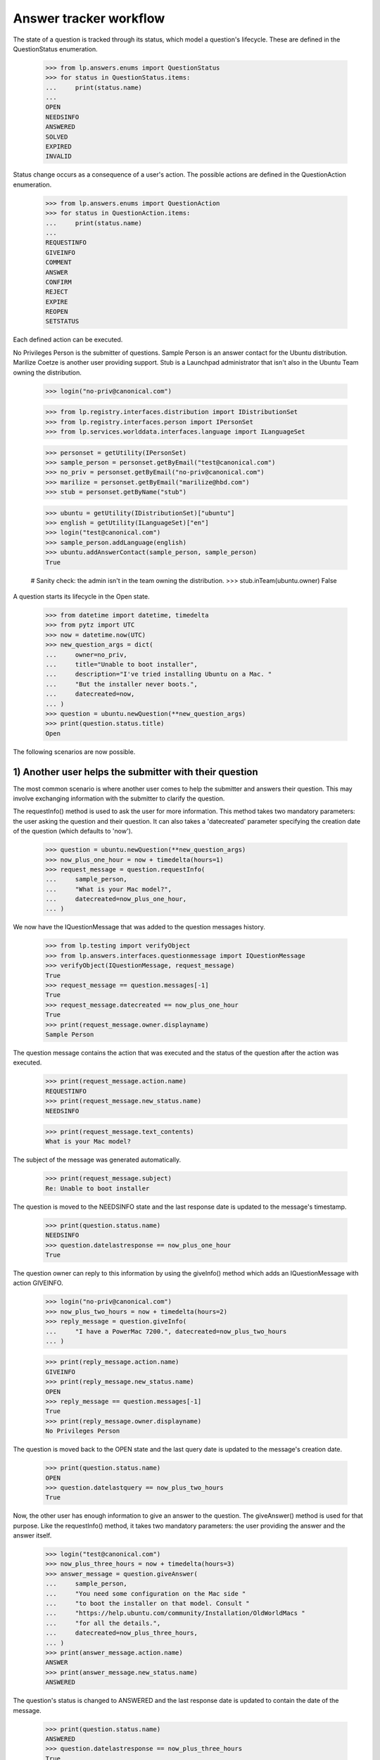 =======================
Answer tracker workflow
=======================

The state of a question is tracked through its status, which model a
question's lifecycle.  These are defined in the QuestionStatus enumeration.

    >>> from lp.answers.enums import QuestionStatus
    >>> for status in QuestionStatus.items:
    ...     print(status.name)
    ...
    OPEN
    NEEDSINFO
    ANSWERED
    SOLVED
    EXPIRED
    INVALID

Status change occurs as a consequence of a user's action.  The possible
actions are defined in the QuestionAction enumeration.

    >>> from lp.answers.enums import QuestionAction
    >>> for status in QuestionAction.items:
    ...     print(status.name)
    ...
    REQUESTINFO
    GIVEINFO
    COMMENT
    ANSWER
    CONFIRM
    REJECT
    EXPIRE
    REOPEN
    SETSTATUS

Each defined action can be executed.

No Privileges Person is the submitter of questions.  Sample Person is an
answer contact for the Ubuntu distribution.  Marilize Coetze is another user
providing support.  Stub is a Launchpad administrator that isn't also in the
Ubuntu Team owning the distribution.

    >>> login("no-priv@canonical.com")

    >>> from lp.registry.interfaces.distribution import IDistributionSet
    >>> from lp.registry.interfaces.person import IPersonSet
    >>> from lp.services.worlddata.interfaces.language import ILanguageSet

    >>> personset = getUtility(IPersonSet)
    >>> sample_person = personset.getByEmail("test@canonical.com")
    >>> no_priv = personset.getByEmail("no-priv@canonical.com")
    >>> marilize = personset.getByEmail("marilize@hbd.com")
    >>> stub = personset.getByName("stub")

    >>> ubuntu = getUtility(IDistributionSet)["ubuntu"]
    >>> english = getUtility(ILanguageSet)["en"]
    >>> login("test@canonical.com")
    >>> sample_person.addLanguage(english)
    >>> ubuntu.addAnswerContact(sample_person, sample_person)
    True

    # Sanity check: the admin isn't in the team owning the distribution.
    >>> stub.inTeam(ubuntu.owner)
    False

A question starts its lifecycle in the Open state.

    >>> from datetime import datetime, timedelta
    >>> from pytz import UTC
    >>> now = datetime.now(UTC)
    >>> new_question_args = dict(
    ...     owner=no_priv,
    ...     title="Unable to boot installer",
    ...     description="I've tried installing Ubuntu on a Mac. "
    ...     "But the installer never boots.",
    ...     datecreated=now,
    ... )
    >>> question = ubuntu.newQuestion(**new_question_args)
    >>> print(question.status.title)
    Open

The following scenarios are now possible.


1) Another user helps the submitter with their question
=======================================================

The most common scenario is where another user comes to help the submitter and
answers their question.  This may involve exchanging information with the
submitter to clarify the question.

The requestInfo() method is used to ask the user for more information.  This
method takes two mandatory parameters: the user asking the question and their
question.  It can also takes a 'datecreated' parameter specifying the creation
date of the question (which defaults to 'now').

    >>> question = ubuntu.newQuestion(**new_question_args)
    >>> now_plus_one_hour = now + timedelta(hours=1)
    >>> request_message = question.requestInfo(
    ...     sample_person,
    ...     "What is your Mac model?",
    ...     datecreated=now_plus_one_hour,
    ... )

We now have the IQuestionMessage that was added to the question messages
history.

    >>> from lp.testing import verifyObject
    >>> from lp.answers.interfaces.questionmessage import IQuestionMessage
    >>> verifyObject(IQuestionMessage, request_message)
    True
    >>> request_message == question.messages[-1]
    True
    >>> request_message.datecreated == now_plus_one_hour
    True
    >>> print(request_message.owner.displayname)
    Sample Person

The question message contains the action that was executed and the status of
the question after the action was executed.

    >>> print(request_message.action.name)
    REQUESTINFO
    >>> print(request_message.new_status.name)
    NEEDSINFO

    >>> print(request_message.text_contents)
    What is your Mac model?

The subject of the message was generated automatically.

    >>> print(request_message.subject)
    Re: Unable to boot installer

The question is moved to the NEEDSINFO state and the last response date is
updated to the message's timestamp.

    >>> print(question.status.name)
    NEEDSINFO
    >>> question.datelastresponse == now_plus_one_hour
    True

The question owner can reply to this information by using the giveInfo()
method which adds an IQuestionMessage with action GIVEINFO.

    >>> login("no-priv@canonical.com")
    >>> now_plus_two_hours = now + timedelta(hours=2)
    >>> reply_message = question.giveInfo(
    ...     "I have a PowerMac 7200.", datecreated=now_plus_two_hours
    ... )

    >>> print(reply_message.action.name)
    GIVEINFO
    >>> print(reply_message.new_status.name)
    OPEN
    >>> reply_message == question.messages[-1]
    True
    >>> print(reply_message.owner.displayname)
    No Privileges Person

The question is moved back to the OPEN state and the last query date is
updated to the message's creation date.

    >>> print(question.status.name)
    OPEN
    >>> question.datelastquery == now_plus_two_hours
    True

Now, the other user has enough information to give an answer to the question.
The giveAnswer() method is used for that purpose.  Like the requestInfo()
method, it takes two mandatory parameters: the user providing the answer and
the answer itself.

    >>> login("test@canonical.com")
    >>> now_plus_three_hours = now + timedelta(hours=3)
    >>> answer_message = question.giveAnswer(
    ...     sample_person,
    ...     "You need some configuration on the Mac side "
    ...     "to boot the installer on that model. Consult "
    ...     "https://help.ubuntu.com/community/Installation/OldWorldMacs "
    ...     "for all the details.",
    ...     datecreated=now_plus_three_hours,
    ... )
    >>> print(answer_message.action.name)
    ANSWER
    >>> print(answer_message.new_status.name)
    ANSWERED

The question's status is changed to ANSWERED and the last response date is
updated to contain the date of the message.

    >>> print(question.status.name)
    ANSWERED
    >>> question.datelastresponse == now_plus_three_hours
    True

At that point, the question is considered answered, but we don't have
feedback from the user on whether it solved their problem or not.  If it
doesn't, the user can reopen the question.

    >>> login("no-priv@canonical.com")
    >>> tomorrow = now + timedelta(days=1)
    >>> reopen_message = question.reopen(
    ...     "I installed BootX and I've progressed somewhat. I now get the "
    ...     "boot screen. But soon after the Ubuntu progress bar appears, I "
    ...     "get a OOM Killer message appearing on the screen.",
    ...     datecreated=tomorrow,
    ... )
    >>> print(reopen_message.action.name)
    REOPEN
    >>> print(reopen_message.new_status.name)
    OPEN
    >>> print(reopen_message.owner.displayname)
    No Privileges Person

This moves back the question to the OPEN state and the last query date is
updated to the message's creation date.

    >>> print(question.status.name)
    OPEN
    >>> question.datelastquery == tomorrow
    True

Once again, an answer is given.

    >>> login("test@canonical.com")
    >>> tomorrow_plus_one_hour = tomorrow + timedelta(hours=1)
    >>> answer2_message = question.giveAnswer(
    ...     marilize,
    ...     "You probably do not have enough RAM to use the "
    ...     "graphical installer. You can try the alternate CD with the "
    ...     "text installer.",
    ... )

The question is moved back to the ANSWERED state.

    >>> print(question.status.name)
    ANSWERED

The question owner will hopefully come back to confirm that their problem is
solved.  They can specify which answer message helped them solve their
problem.

    >>> login("no-priv@canonical.com")
    >>> two_weeks_from_now = now + timedelta(days=14)
    >>> confirm_message = question.confirmAnswer(
    ...     "I upgraded to 512M of RAM (found on eBay) and I've successfully "
    ...     "managed to install Ubuntu. Thanks for all the help.",
    ...     datecreated=two_weeks_from_now,
    ...     answer=answer_message,
    ... )
    >>> print(confirm_message.action.name)
    CONFIRM
    >>> print(confirm_message.new_status.name)
    SOLVED
    >>> print(confirm_message.owner.displayname)
    No Privileges Person

The question is moved to the SOLVED state, and the message that solved the
question is saved.  The date the question was solved and answerer are also
updated.

    >>> print(question.status.name)
    SOLVED
    >>> question.date_solved == two_weeks_from_now
    True
    >>> print(question.answerer.displayname)
    Sample Person
    >>> question.answer == answer_message
    True


2) Self-answering
=================

In this scenario the user comes back to give the solution to the question
themselves.  The question owner can choose a best answer message later on.
The workflow permits the question owner to choose an answer before or after
the question status is set to SOLVED.

A new question is posed.

    >>> question = ubuntu.newQuestion(**new_question_args)

The answer provides some useful information to the questioner.

    >>> login("test@canonical.com")
    >>> tomorrow_plus_one_hour = tomorrow + timedelta(hours=1)
    >>> alt_answer_message = question.giveAnswer(
    ...     marilize,
    ...     "Are you using a pre-G3 Mac? They are very difficult "
    ...     "to install to. You must mess with the hardware to trick "
    ...     "the core chips to let it install. You may not want to do this.",
    ... )

The question owner has researched the problem, and has come to a solution
themselves.

    >>> login("no-priv@canonical.com")
    >>> self_answer_message = question.giveAnswer(
    ...     no_priv,
    ...     "I found some instructions on the Wiki on how to "
    ...     "install BootX to boot the installation CD on OldWorld Mac: "
    ...     "https://help.ubuntu.com/community/Installation/OldWorldMacs "
    ...     "This is complicated and since it's a very old machine, not "
    ...     "worth the trouble.",
    ...     datecreated=now_plus_one_hour,
    ... )

The question owner is considered to have given information that the problem is
solved and the question is moved to the SOLVED state.  The 'answerer'
will be the question owner.

    >>> print(self_answer_message.action.name)
    CONFIRM
    >>> print(self_answer_message.new_status.name)
    SOLVED

    >>> print(question.status.name)
    SOLVED
    >>> print(question.answerer.displayname)
    No Privileges Person
    >>> question.date_solved == now_plus_one_hour
    True
    >>> print(question.answer)
    None

The question owner can still specify which message helped them solve their
problem.  The confirmAnswer() method is used when the question owner chooses
another user's answer as a best answer.  The status will remain SOLVED.  The
'answerer' will be the message owner, and the 'answer' will be the message.
The question's solution date will be the date of the answer message.

    >>> confirm_message = question.confirmAnswer(
    ...     "Thanks Marilize for your help. I don't think I'll put Ubuntu "
    ...     "Ubuntu on my Mac.",
    ...     datecreated=now_plus_one_hour,
    ...     answer=alt_answer_message,
    ... )
    >>> print(confirm_message.action.name)
    CONFIRM
    >>> print(confirm_message.new_status.name)
    SOLVED
    >>> print(confirm_message.owner.displayname)
    No Privileges Person

    >>> print(question.status.name)
    SOLVED
    >>> print(question.answerer.displayname)
    Marilize Coetzee
    >>> question.answer == alt_answer_message
    True
    >>> question.date_solved == now_plus_one_hour
    True


3) The question expires
=======================

It is also possible that nobody will answer the question, either because the
question is too complex or too vague.  These questions are expired by using
the expireQuestion() method.

    >>> login("no-priv@canonical.com")
    >>> question = ubuntu.newQuestion(**new_question_args)
    >>> expire_message = question.expireQuestion(
    ...     sample_person,
    ...     "There was no activity on this question for two "
    ...     "weeks and this question was expired. If you are still having "
    ...     "this problem you should reopen the question and provide more "
    ...     "information about your problem.",
    ...     datecreated=two_weeks_from_now,
    ... )
    >>> print(expire_message.action.name)
    EXPIRE
    >>> print(expire_message.new_status.name)
    EXPIRED

The question is moved to the EXPIRED state and the last response date is
updated to the message creation date.

    >>> print(question.status.name)
    EXPIRED
    >>> question.datelastresponse == two_weeks_from_now
    True

If the user comes back and provide more information, the question will be
reopened.

    >>> much_later = now + timedelta(days=30)
    >>> reopen_message = question.reopen(
    ...     "I'm installing on PowerMac 7200/120 with 32 Megs of RAM. After "
    ...     "I insert the CD and restart the computer, it boots straight "
    ...     "into Mac OS/9 instead of booting the installer.",
    ...     datecreated=much_later,
    ... )
    >>> print(reopen_message.action.name)
    REOPEN

The question status is changed back to OPEN and the last query date is
updated.

    >>> print(question.status.name)
    OPEN
    >>> question.datelastquery == much_later
    True


4) The question is invalid
==========================

In this scenario the user posts an inappropriate message, such as a spam
message or a request for Ubuntu CDs.

    >>> spam_question = ubuntu.newQuestion(
    ...     no_priv,
    ...     "CDs",
    ...     "Please send 10 Ubuntu Dapper CDs.",
    ...     datecreated=now,
    ... )

Such questions can be rejected by an answer contact, a product or distribution
owner, or a Launchpad administrator.

The canReject() method can be used to test if a user is allowed to reject the
question.  While neither No Privileges Person nor Marilize are able to reject
questions, Sample Person and the Ubuntu owner can.

    >>> spam_question.canReject(no_priv)
    False
    >>> spam_question.canReject(marilize)
    False

    # Answer contact
    >>> spam_question.canReject(sample_person)
    True
    >>> spam_question.canReject(ubuntu.owner)
    True

As a Launchpad administrator, so can Stub.

    >>> spam_question.canReject(stub)
    True

    >>> login(marilize.preferredemail.email)
    >>> spam_question.reject(marilize, "We don't send free CDs any more.")
    Traceback (most recent call last):
      ...
    zope.security.interfaces.Unauthorized: ...

When rejecting a question, a comment explaining the reason is given.

    >>> login("test@canonical.com")
    >>> reject_message = spam_question.reject(
    ...     sample_person,
    ...     "We don't send free CDs any more.",
    ...     datecreated=now_plus_one_hour,
    ... )
    >>> print(reject_message.action.name)
    REJECT
    >>> print(reject_message.new_status.name)
    INVALID

After rejection, the question is marked as invalid and the last response date
is updated.

    >>> print(spam_question.status.name)
    INVALID
    >>> spam_question.datelastresponse == now_plus_one_hour
    True

The rejection message is also considered as answering the message, so the
solution date, answerer, and answer are also updated.

    >>> spam_question.answer == reject_message
    True
    >>> print(spam_question.answerer.displayname)
    Sample Person
    >>> spam_question.date_solved == now_plus_one_hour
    True


Other scenarios
===============

Many other scenarios are possible and some are likely more common than others.
For example, it is likely that a user will directly answer a question without
asking for other information first.  Sometimes, the original questioner won't
come back to confirm that an answer solved their problem.

Another likely scenario is where the question will expire in the NEEDSINFO
state because the question owner doesn't reply to the request for more
information.  All of these scenarios are covered by this API, though it is not
necessary to cover all these various possibilities here.  (The
../tests/test_question_workflow.py functional test exercises all the various
possible transitions.)


Changing the question status
============================

It is not possible to change the status attribute directly.

    >>> login("foo.bar@canonical.com")
    >>> question = ubuntu.newQuestion(**new_question_args)
    >>> question.status = QuestionStatus.INVALID
    Traceback (most recent call last):
      ...
    zope.security.interfaces.ForbiddenAttribute: ...

A user having launchpad.Admin permission on the question can set the question
status to an arbitrary value, by giving the new status and a comment
explaining the status change.

    >>> old_datelastquery = question.datelastquery
    >>> login(stub.preferredemail.email)
    >>> status_change_message = question.setStatus(
    ...     stub,
    ...     QuestionStatus.INVALID,
    ...     "Changed status to INVALID",
    ...     datecreated=now_plus_one_hour,
    ... )

The method returns the IQuestionMessage recording the change.

    >>> print(status_change_message.action.name)
    SETSTATUS
    >>> print(status_change_message.new_status.name)
    INVALID
    >>> print(question.status.name)
    INVALID

The status change updates the last response date.

    >>> question.datelastresponse == now_plus_one_hour
    True
    >>> question.datelastquery == old_datelastquery
    True

If an answer was present on the question, the status change also clears
the answer and solution date.

    >>> msg = question.setStatus(stub, QuestionStatus.OPEN, "Status change.")
    >>> answer_message = question.giveAnswer(sample_person, "Install BootX.")

    >>> login("no-priv@canonical.com")
    >>> msg = question.confirmAnswer("This worked.", answer=answer_message)
    >>> question.date_solved is not None
    True
    >>> question.answer == answer_message
    True

    >>> login(stub.preferredemail.email)
    >>> status_change_message = question.setStatus(
    ...     stub,
    ...     QuestionStatus.OPEN,
    ...     "Reopen the question",
    ...     datecreated=now_plus_one_hour,
    ... )

    >>> print(question.date_solved)
    None
    >>> print(question.answer)
    None

When the status is changed by a user who doesn't have the launchpad.Admin
permission, an Unauthorized exception is thrown.

    >>> login("test@canonical.com")
    >>> question.setStatus(sample_person, QuestionStatus.EXPIRED, "Expire.")
    Traceback (most recent call last):
      ...
    zope.security.interfaces.Unauthorized: ...


Adding Comments Without Changing the Status
===========================================

Comments can be added to questions without changing the question's status.

    >>> login("no-priv@canonical.com")
    >>> old_status = question.status
    >>> old_datelastresponse = question.datelastresponse
    >>> old_datelastquery = question.datelastquery
    >>> comment = question.addComment(
    ...     no_priv, "This is a comment.", datecreated=now_plus_two_hours
    ... )

    >>> print(comment.action.name)
    COMMENT
    >>> comment.new_status == old_status
    True

This method does not update the last response date or last query date.

    >>> question.datelastresponse == old_datelastresponse
    True
    >>> question.datelastquery == old_datelastquery
    True


Setting the question assignee
=============================

Users with launchpad.Moderator privileges, which are answer contacts,
question target owners, and admins, can assign someone to answer a question.

Sample Person is an answer contact for ubuntu, so they can set the assignee.

    >>> login("test@canonical.com")
    >>> question.assignee = stub
    >>> print(question.assignee.displayname)
    Stuart Bishop

Users without launchpad.Moderator privileges cannot set the assignee.

    >>> login("no-priv@canonical.com")
    >>> question.assignee = sample_person
    Traceback (most recent call last):
      ...
    zope.security.interfaces.Unauthorized:
    (<lp.answers.model.question.Question ...>, 'assignee', 'launchpad.Append')


Events
======

Each of the workflow methods will trigger a ObjectCreatedEvent for
the message they create and a ObjectModifiedEvent for the question.

    # Register an event listener that will print events it receives.
    >>> from lazr.lifecycle.interfaces import (
    ...     IObjectCreatedEvent,
    ...     IObjectModifiedEvent,
    ... )
    >>> from lp.testing.fixture import ZopeEventHandlerFixture
    >>> from lp.answers.interfaces.question import IQuestion

    >>> def print_event(object, event):
    ...     print(
    ...         "Received %s on %s"
    ...         % (
    ...             event.__class__.__name__.split(".")[-1],
    ...             object.__class__.__name__.split(".")[-1],
    ...         )
    ...     )
    ...
    >>> questionmessage_event_listener = ZopeEventHandlerFixture(
    ...     print_event, (IQuestionMessage, IObjectCreatedEvent)
    ... )
    >>> questionmessage_event_listener.setUp()
    >>> question_event_listener = ZopeEventHandlerFixture(
    ...     print_event, (IQuestion, IObjectModifiedEvent)
    ... )
    >>> question_event_listener.setUp()

Changing the status triggers the event.

    >>> login(stub.preferredemail.email)
    >>> msg = question.setStatus(
    ...     stub, QuestionStatus.EXPIRED, "Status change."
    ... )
    Received ObjectCreatedEvent on QuestionMessage
    Received ObjectModifiedEvent on Question

Rejecting the question triggers the events.

    >>> msg = question.reject(stub, "Close this question.")
    Received ObjectCreatedEvent on QuestionMessage
    Received ObjectModifiedEvent on Question

Even only adding a comment without changing the status will send
these events.

    >>> login("test@canonical.com")
    >>> msg = question.addComment(sample_person, "A comment")
    Received ObjectCreatedEvent on QuestionMessage
    Received ObjectModifiedEvent on Question

    # Cleanup
    >>> questionmessage_event_listener.cleanUp()
    >>> question_event_listener.cleanUp()


Reopening the question
======================

Whenever a question considered answered (in the SOLVED or INVALID state)
is reopened, a QuestionReopening is created.

    # Register an event listener to notify us whenever a QuestionReopening is
    # created.
    >>> from lp.answers.interfaces.questionreopening import IQuestionReopening
    >>> reopening_event_listener = ZopeEventHandlerFixture(
    ...     print_event, (IQuestionReopening, IObjectCreatedEvent)
    ... )
    >>> reopening_event_listener.setUp()

The most common use case is when a user confirms a solution, and then
comes back to say that it doesn't, in fact, work.

    >>> login("no-priv@canonical.com")
    >>> question = ubuntu.newQuestion(**new_question_args)
    >>> answer_message = question.giveAnswer(
    ...     sample_person,
    ...     "You need some setup on the Mac side. "
    ...     "Follow the instructions at "
    ...     "https://help.ubuntu.com/community/Installation/OldWorldMacs",
    ...     datecreated=now_plus_one_hour,
    ... )
    >>> confirm_message = question.confirmAnswer(
    ...     "I've installed BootX and the installer now boot properly.",
    ...     answer=answer_message,
    ...     datecreated=now_plus_two_hours,
    ... )
    >>> reopen_message = question.reopen(
    ...     "Actually, although the installer boots properly. I'm not able "
    ...     "to pass beyond the partitioning.",
    ...     datecreated=now_plus_three_hours,
    ... )
    Received ObjectCreatedEvent on QuestionReopening

The reopening record is available through the reopenings attribute.

    >>> reopenings = list(question.reopenings)
    >>> len(reopenings)
    1
    >>> reopening = reopenings[0]
    >>> verifyObject(IQuestionReopening, reopening)
    True

The reopening contain the date of the reopening, and the person who cause the
reopening to happen.

    >>> reopening.datecreated == now_plus_three_hours
    True
    >>> print(reopening.reopener.displayname)
    No Privileges Person

It also contains the question's prior answerer, the date created, and the
prior status of the question.

    >>> print(reopening.answerer.displayname)
    Sample Person
    >>> reopening.date_solved == now_plus_two_hours
    True
    >>> print(reopening.priorstate.name)
    SOLVED

A reopening also occurs when the question status is set back to OPEN after
having been rejected.

    >>> login("test@canonical.com")
    >>> question = ubuntu.newQuestion(**new_question_args)
    >>> reject_message = question.reject(
    ...     sample_person,
    ...     "This is a frivoulous question.",
    ...     datecreated=now_plus_one_hour,
    ... )

    >>> login(stub.preferredemail.email)
    >>> status_change_message = question.setStatus(
    ...     stub,
    ...     QuestionStatus.OPEN,
    ...     "Disregard previous rejection. "
    ...     "Sample Person was having a bad day.",
    ...     datecreated=now_plus_two_hours,
    ... )
    Received ObjectCreatedEvent on QuestionReopening

    >>> reopening = question.reopenings[0]
    >>> print(reopening.reopener.name)
    stub
    >>> reopening.datecreated == now_plus_two_hours
    True
    >>> print(reopening.answerer.displayname)
    Sample Person
    >>> reopening.date_solved == now_plus_one_hour
    True
    >>> print(reopening.priorstate.name)
    INVALID

    # Cleanup
    >>> reopening_event_listener.cleanUp()


Using an IMessage as an explanation
===================================

In all the workflow methods, it is possible to pass an IMessage instead of
a string.

    >>> from lp.services.messages.interfaces.message import IMessageSet
    >>> login("test@canonical.com")
    >>> messageset = getUtility(IMessageSet)
    >>> question = ubuntu.newQuestion(**new_question_args)
    >>> reject_message = messageset.fromText(
    ...     "Reject", "Because I feel like it.", sample_person
    ... )
    >>> question_message = question.reject(sample_person, reject_message)
    >>> print(question_message.subject)
    Reject
    >>> print(question_message.text_contents)
    Because I feel like it.
    >>> question_message.rfc822msgid == reject_message.rfc822msgid
    True

The IMessage owner must be the same as the person passed to the workflow
method.

    >>> login(stub.preferredemail.email)
    >>> question.setStatus(stub, QuestionStatus.OPEN, reject_message)
    Traceback (most recent call last):
      ...
    lp.answers.errors.NotMessageOwnerError: ...
